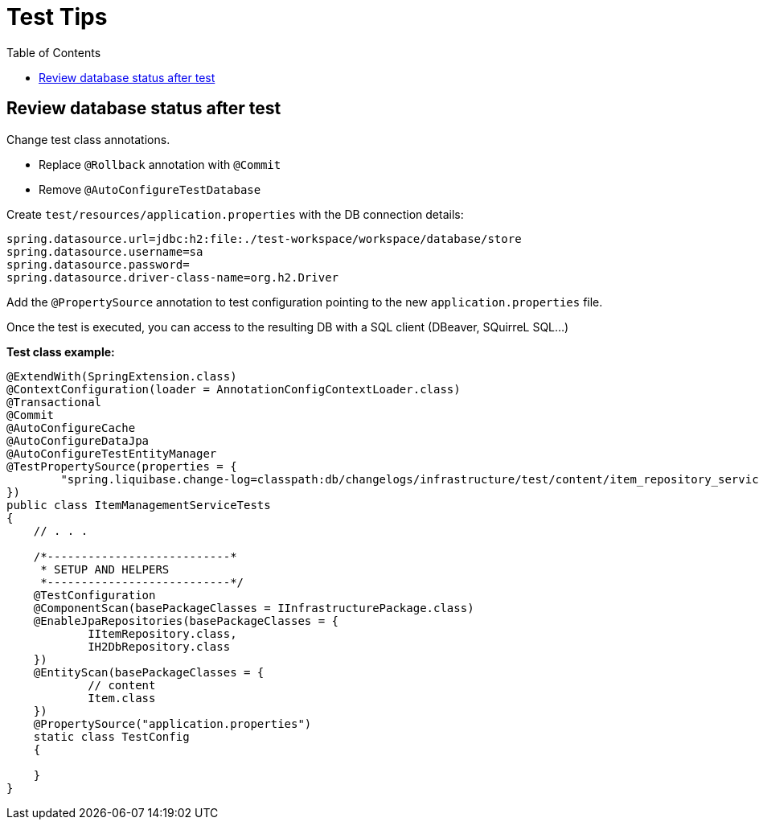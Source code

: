 # Test Tips
:toc:

## Review database status after test

Change test class annotations.

* Replace `@Rollback` annotation with `@Commit`
* Remove `@AutoConfigureTestDatabase`

Create `test/resources/application.properties` with the DB connection details:

```properties
spring.datasource.url=jdbc:h2:file:./test-workspace/workspace/database/store
spring.datasource.username=sa
spring.datasource.password=
spring.datasource.driver-class-name=org.h2.Driver
```

Add the `@PropertySource` annotation to test configuration pointing to the new `application.properties` file.

Once the test is executed, you can access to the resulting DB with a SQL client (DBeaver, SQuirreL SQL...)

**Test class example:**

```java
@ExtendWith(SpringExtension.class)
@ContextConfiguration(loader = AnnotationConfigContextLoader.class)
@Transactional
@Commit
@AutoConfigureCache
@AutoConfigureDataJpa
@AutoConfigureTestEntityManager
@TestPropertySource(properties = {
        "spring.liquibase.change-log=classpath:db/changelogs/infrastructure/test/content/item_repository_service_tests_main.xml"
})
public class ItemManagementServiceTests
{
    // . . .

    /*---------------------------*
     * SETUP AND HELPERS
     *---------------------------*/
    @TestConfiguration
    @ComponentScan(basePackageClasses = IInfrastructurePackage.class)
    @EnableJpaRepositories(basePackageClasses = {
            IItemRepository.class,
            IH2DbRepository.class
    })
    @EntityScan(basePackageClasses = {
            // content
            Item.class
    })
    @PropertySource("application.properties")
    static class TestConfig
    {

    }
}
```

